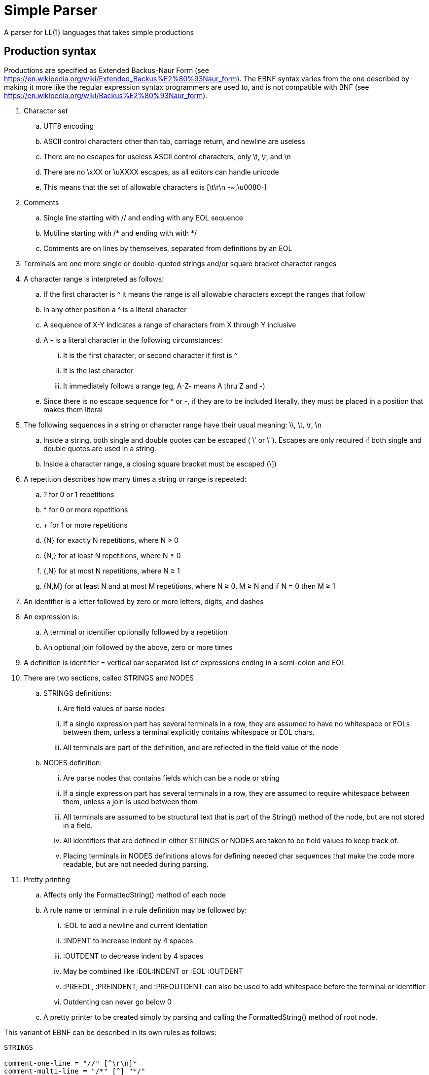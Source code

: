 // SPDX-License-Identifier: Apache-2.0
:doctype: article

= Simple Parser

A parser for LL(1) languages that takes simple productions

== Production syntax

Productions are specified as Extended Backus-Naur Form (see https://en.wikipedia.org/wiki/Extended_Backus%E2%80%93Naur_form).
The EBNF syntax varies from the one described by making it more like the regular expression syntax programmers are used to,
and is not compatible with BNF (see https://en.wikipedia.org/wiki/Backus%E2%80%93Naur_form).

. Character set
.. UTF8 encoding
.. ASCII control characters other than tab, carriage return, and newline are useless
.. There are no escapes for useless ASCII control characters, only \t, \r, and \n
.. There are no \xXX or \uXXXX escapes, as all editors can handle unicode
.. This means that the set of allowable characters is [\t\r\n -~,\u0080-]
. Comments
.. Single line starting with // and ending with any EOL sequence
.. Mutiline starting with /* and ending with with */
.. Comments are on lines by themselves, separated from definitions by an EOL
. Terminals are one more single or double-quoted strings and/or square bracket character ranges
. A character range is interpreted as follows:
.. If the first character is ^ it means the range is all allowable characters except the ranges that follow
.. In any other position a ^ is a literal character
.. A sequence of X-Y indicates a range of characters from X through Y inclusive
.. A - is a literal character in the following circumstances:
... It is the first character, or second character if first is ^
... It is the last character
... It immediately follows a range (eg, A-Z- means A thru Z and -)
.. Since there is no escape sequence for ^ or -, if they are to be included literally, they must be placed in a position that makes them literal 
. The following sequences in a string or character range have their usual meaning: \\, \t, \r, \n  
.. Inside a string, both single and double quotes can be escaped ( \' or \").
Escapes are only required if both single and double quotes are used in a string.
.. Inside a character range, a closing square bracket must be escaped (\])
. A repetition describes how many times a string or range is repeated:
.. ? for 0 or 1 repetitions
.. * for 0 or more repetitions
.. + for 1 or more repetitions
.. {N} for exactly N repetitions, where N > 0
.. {N,} for at least N repetitions, where N ≥ 0
.. {,N} for at most N repetitions, where N ≥ 1
.. {N,M} for at least N and at most M repetitions, where N ≥ 0, M ≥ N and if N = 0 then M ≥ 1
. An identifier is a letter followed by zero or more letters, digits, and dashes
. An expression is:
.. A terminal or identifier optionally followed by a repetition
.. An optional join followed by the above, zero or more times
. A definition is identifier = vertical bar separated list of expressions ending in a semi-colon and EOL
. There are two sections, called STRINGS and NODES
.. STRINGS definitions:
... Are field values of parse nodes
... If a single expression part has several terminals in a row, they are assumed to have no whitespace or EOLs between them,
unless a terminal explicitly contains whitespace or EOL chars.
... All terminals are part of the definition, and are reflected in the field value of the node 
.. NODES definition:
... Are parse nodes that contains fields which can be a node or string
... If a single expression part has several terminals in a row, they are assumed to require whitespace between them,
unless a join is used between them
... All terminals are assumed to be structural text that is part of the String() method of the node, but are not stored in a field.
... All identifiers that are defined in either STRINGS or NODES are taken to be field values to keep track of.
... Placing terminals in NODES definitions allows for defining needed char sequences that make the code more readable,
but are not needed during parsing. 
. Pretty printing
.. Affects only the FormattedString() method of each node
.. A rule name or terminal in a rule definition may be followed by:
... :EOL to add a newline and current identation
... :INDENT to increase indent by 4 spaces
... :OUTDENT to decrease indent by 4 spaces
... May be combined like :EOL:INDENT or :EOL :OUTDENT
... :PREEOL, :PREINDENT, and :PREOUTDENT can also be used to add whitespace before the terminal or identifier
... Outdenting can never go below 0
.. A pretty printer to be created simply by parsing and calling the FormattedString() method of root node.

This variant of EBNF can be described in its own rules as follows:
....
STRINGS

comment-one-line = "//" [^\r\n]*
comment-multi-line = "/*" [^] "*/"

general-escape-char = "\\\\" | "\\t" | "\\r" | "\\n"
string-escape-char = general-escape-char | "\\'" | '\\"'
string-chars = [^\\'"] | string-escape-char
string = "'" string-chars+ "'" | '"' string-chars+ '"'

range-escape-char = general-escape-char | "\\]"
range-chars = [^\\\]] | range-escape-char
range = "[" range-chars+ "]"

zero-or-one = "?"
zero-or-more = "*"
one-or-more = "+"
int = [0-9]+
n = int
m = int

identifier = [A-Za-z][A-Za-z0-9-]*

join = "~"

NODES

comment = comment-one-line | comment-multi-line [ \t]* [\r\n] 
terminal-parts = string | range
terminal = terminal-parts+

n-exactly = "{" ~ n ~ "}"
n-or-more = "{" ~ n ~ ",}"
up-to-m = "{," ~ m ~ "}"
n-to-m = "{" ~ n ~ "," ~ m ~ "}"

repetition = zero-or-one
  | zero-or-more
  | one-or-more
  | n-exactly
  | n-or-more
  | up-to-m
  | n-to-m

term = terminal | identifier
joined-term = join? term
first-term = term ~ repetition? 
more-terms = joined-term ~ repetition? 
expression = first-term more-terms+
 
more-expressions = "|":PREEOL:PREOUTDENT:PREINDENT expression
productions = expression more-expressions*

definition = identifier "=" productions ";" ~ [ \t]* ~ [\r\n]
section-parts = comment | definition
strings-section = "STRINGS" ~ [ \t]* ~ [\r\n] section-parts+
nodes-section = "NODES" ~ [ \t]* ~ [\r\n] section-parts+

grammar = strings-section nodes-section
....
